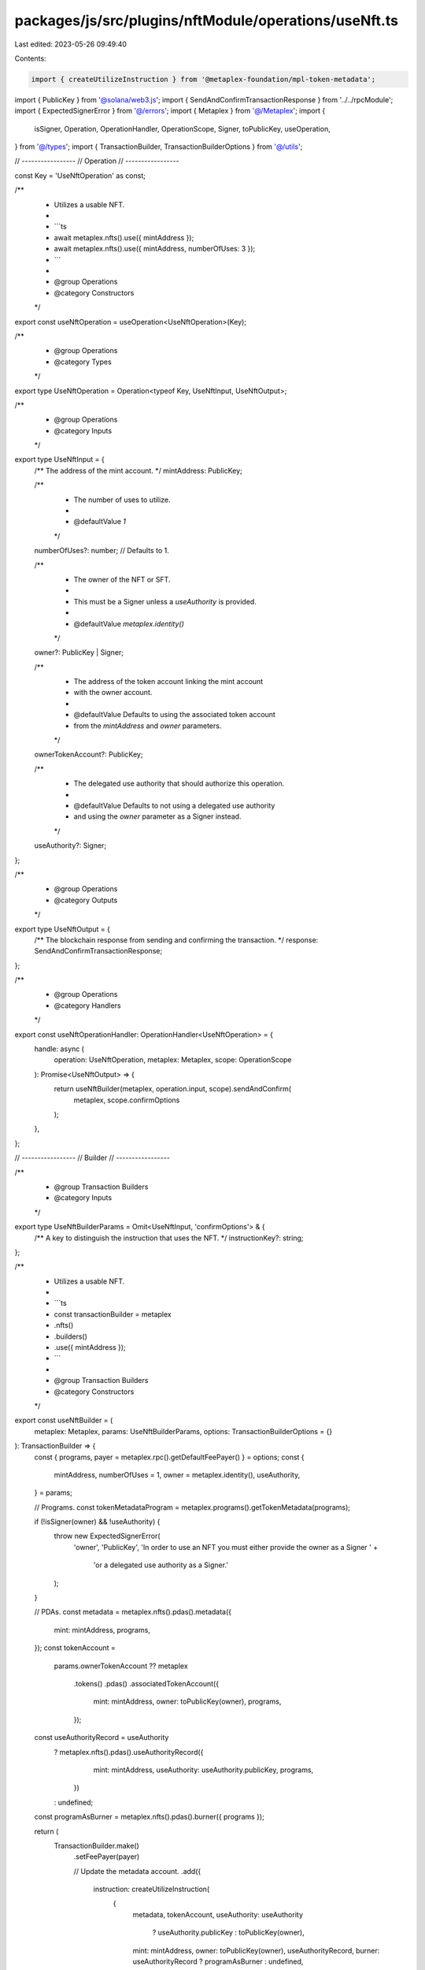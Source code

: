 packages/js/src/plugins/nftModule/operations/useNft.ts
======================================================

Last edited: 2023-05-26 09:49:40

Contents:

.. code-block:: ts

    import { createUtilizeInstruction } from '@metaplex-foundation/mpl-token-metadata';
import { PublicKey } from '@solana/web3.js';
import { SendAndConfirmTransactionResponse } from '../../rpcModule';
import { ExpectedSignerError } from '@/errors';
import { Metaplex } from '@/Metaplex';
import {
  isSigner,
  Operation,
  OperationHandler,
  OperationScope,
  Signer,
  toPublicKey,
  useOperation,
} from '@/types';
import { TransactionBuilder, TransactionBuilderOptions } from '@/utils';

// -----------------
// Operation
// -----------------

const Key = 'UseNftOperation' as const;

/**
 * Utilizes a usable NFT.
 *
 * ```ts
 * await metaplex.nfts().use({ mintAddress });
 * await metaplex.nfts().use({ mintAddress, numberOfUses: 3 });
 * ```
 *
 * @group Operations
 * @category Constructors
 */
export const useNftOperation = useOperation<UseNftOperation>(Key);

/**
 * @group Operations
 * @category Types
 */
export type UseNftOperation = Operation<typeof Key, UseNftInput, UseNftOutput>;

/**
 * @group Operations
 * @category Inputs
 */
export type UseNftInput = {
  /** The address of the mint account. */
  mintAddress: PublicKey;

  /**
   * The number of uses to utilize.
   *
   * @defaultValue `1`
   */
  numberOfUses?: number; // Defaults to 1.

  /**
   * The owner of the NFT or SFT.
   *
   * This must be a Signer unless a `useAuthority` is provided.
   *
   * @defaultValue `metaplex.identity()`
   */
  owner?: PublicKey | Signer;

  /**
   * The address of the token account linking the mint account
   * with the owner account.
   *
   * @defaultValue Defaults to using the associated token account
   * from the `mintAddress` and `owner` parameters.
   */
  ownerTokenAccount?: PublicKey;

  /**
   * The delegated use authority that should authorize this operation.
   *
   * @defaultValue Defaults to not using a delegated use authority
   * and using the `owner` parameter as a Signer instead.
   */
  useAuthority?: Signer;
};

/**
 * @group Operations
 * @category Outputs
 */
export type UseNftOutput = {
  /** The blockchain response from sending and confirming the transaction. */
  response: SendAndConfirmTransactionResponse;
};

/**
 * @group Operations
 * @category Handlers
 */
export const useNftOperationHandler: OperationHandler<UseNftOperation> = {
  handle: async (
    operation: UseNftOperation,
    metaplex: Metaplex,
    scope: OperationScope
  ): Promise<UseNftOutput> => {
    return useNftBuilder(metaplex, operation.input, scope).sendAndConfirm(
      metaplex,
      scope.confirmOptions
    );
  },
};

// -----------------
// Builder
// -----------------

/**
 * @group Transaction Builders
 * @category Inputs
 */
export type UseNftBuilderParams = Omit<UseNftInput, 'confirmOptions'> & {
  /** A key to distinguish the instruction that uses the NFT. */
  instructionKey?: string;
};

/**
 * Utilizes a usable NFT.
 *
 * ```ts
 * const transactionBuilder = metaplex
 *   .nfts()
 *   .builders()
 *   .use({ mintAddress });
 * ```
 *
 * @group Transaction Builders
 * @category Constructors
 */
export const useNftBuilder = (
  metaplex: Metaplex,
  params: UseNftBuilderParams,
  options: TransactionBuilderOptions = {}
): TransactionBuilder => {
  const { programs, payer = metaplex.rpc().getDefaultFeePayer() } = options;
  const {
    mintAddress,
    numberOfUses = 1,
    owner = metaplex.identity(),
    useAuthority,
  } = params;

  // Programs.
  const tokenMetadataProgram = metaplex.programs().getTokenMetadata(programs);

  if (!isSigner(owner) && !useAuthority) {
    throw new ExpectedSignerError(
      'owner',
      'PublicKey',
      'In order to use an NFT you must either provide the owner as a Signer ' +
        'or a delegated use authority as a Signer.'
    );
  }

  // PDAs.
  const metadata = metaplex.nfts().pdas().metadata({
    mint: mintAddress,
    programs,
  });
  const tokenAccount =
    params.ownerTokenAccount ??
    metaplex
      .tokens()
      .pdas()
      .associatedTokenAccount({
        mint: mintAddress,
        owner: toPublicKey(owner),
        programs,
      });
  const useAuthorityRecord = useAuthority
    ? metaplex.nfts().pdas().useAuthorityRecord({
        mint: mintAddress,
        useAuthority: useAuthority.publicKey,
        programs,
      })
    : undefined;
  const programAsBurner = metaplex.nfts().pdas().burner({ programs });

  return (
    TransactionBuilder.make()
      .setFeePayer(payer)

      // Update the metadata account.
      .add({
        instruction: createUtilizeInstruction(
          {
            metadata,
            tokenAccount,
            useAuthority: useAuthority
              ? useAuthority.publicKey
              : toPublicKey(owner),
            mint: mintAddress,
            owner: toPublicKey(owner),
            useAuthorityRecord,
            burner: useAuthorityRecord ? programAsBurner : undefined,
          },
          { utilizeArgs: { numberOfUses } },
          tokenMetadataProgram.address
        ),
        signers: [owner, useAuthority].filter(isSigner),
        key: params.instructionKey ?? 'utilizeNft',
      })
  );
};


